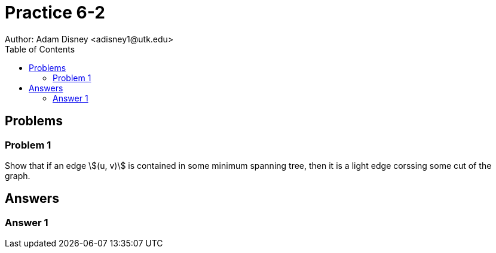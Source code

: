 :stem:

= Practice 6-2
Author: Adam Disney <adisney1@utk.edu>
:toc:

== Problems

=== Problem 1
Show that if an edge stem:[(u, v)] is contained in some minimum spanning tree,
then it is a light edge corssing some cut of the graph.


== Answers

=== Answer 1
